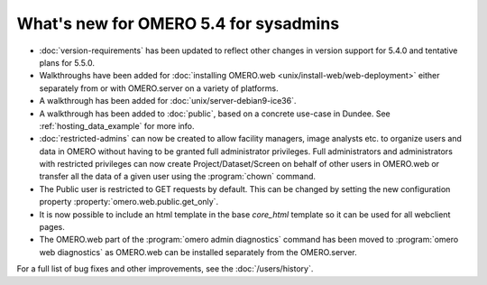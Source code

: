 What's new for OMERO 5.4 for sysadmins
======================================

- :doc:`version-requirements` has been updated to reflect other changes in
  version support for 5.4.0 and tentative plans for 5.5.0.

- Walkthroughs have been added for 
  :doc:`installing OMERO.web <unix/install-web/web-deployment>` either
  separately from or with OMERO.server on a variety of platforms.

- A walkthrough has been added for :doc:`unix/server-debian9-ice36`.

- A walkthrough has been added to :doc:`public`, based on a concrete
  use-case in Dundee. See :ref:`hosting_data_example` for more info.

- :doc:`restricted-admins` can now be created to allow
  facility managers, image analysts etc. to organize users and data in OMERO
  without having to be granted full administrator privileges. Full
  administrators and administrators with restricted privileges can now create
  Project/Dataset/Screen on behalf of other users in OMERO.web or transfer all
  the data of a given user using the :program:`chown` command.

- The Public user is restricted to GET requests by default. This can be
  changed by setting the new configuration property
  :property:`omero.web.public.get_only`.

- It is now possible to include an html template in the base `core_html` 
  template so it can be used for all webclient pages.

- The OMERO.web part of the :program:`omero admin diagnostics` command has
  been moved to :program:`omero web diagnostics` as OMERO.web can be installed
  separately from the OMERO.server.

For a full list of bug fixes and other improvements, see the
:doc:`/users/history`.
